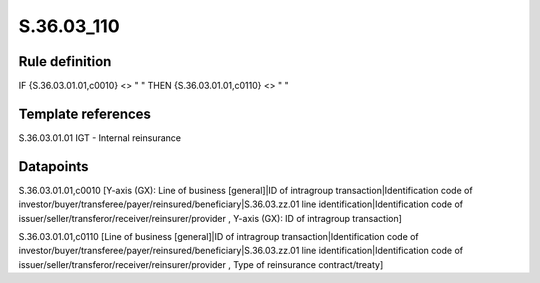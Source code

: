 ===========
S.36.03_110
===========

Rule definition
---------------

IF {S.36.03.01.01,c0010} <> " " THEN {S.36.03.01.01,c0110} <> " "


Template references
-------------------

S.36.03.01.01 IGT - Internal reinsurance


Datapoints
----------

S.36.03.01.01,c0010 [Y-axis (GX): Line of business [general]|ID of intragroup transaction|Identification code of investor/buyer/transferee/payer/reinsured/beneficiary|S.36.03.zz.01 line identification|Identification code of issuer/seller/transferor/receiver/reinsurer/provider , Y-axis (GX): ID of intragroup transaction]

S.36.03.01.01,c0110 [Line of business [general]|ID of intragroup transaction|Identification code of investor/buyer/transferee/payer/reinsured/beneficiary|S.36.03.zz.01 line identification|Identification code of issuer/seller/transferor/receiver/reinsurer/provider , Type of reinsurance contract/treaty]



